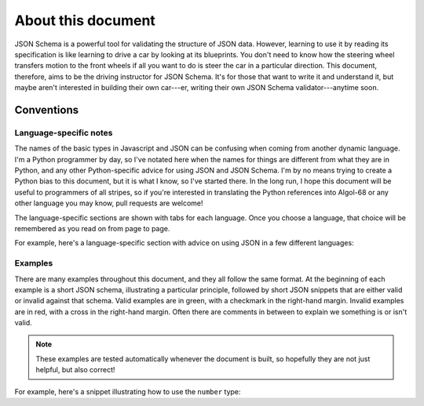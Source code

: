 About this document
===================

JSON Schema is a powerful tool for validating the structure of JSON
data.  However, learning to use it by reading its specification is
like learning to drive a car by looking at its blueprints.  You don't
need to know how the steering wheel transfers motion to the front
wheels if all you want to do is steer the car in a particular
direction.  This document, therefore, aims to be the driving
instructor for JSON Schema.  It's for those that want to write it and
understand it, but maybe aren't interested in building their own
car---er, writing their own JSON Schema validator---anytime soon.

Conventions
-----------

Language-specific notes
'''''''''''''''''''''''

The names of the basic types in Javascript and JSON can be confusing
when coming from another dynamic language.  I'm a Python programmer by
day, so I've notated here when the names for things are different from
what they are in Python, and any other Python-specific advice for
using JSON and JSON Schema.  I'm by no means trying to create a Python
bias to this document, but it is what I know, so I've started there.
In the long run, I hope this document will be useful to programmers of
all stripes, so if you're interested in translating the Python
references into Algol-68 or any other language you may know, pull
requests are welcome!

The language-specific sections are shown with tabs for each language.
Once you choose a language, that choice will be remembered as you read
on from page to page.

For example, here's a language-specific section with advice on using
JSON in a few different languages:

.. language_specific::
    --Python
    In Python, JSON can be read using the json module in the standard
    library.
    --Ruby
    In Ruby, JSON can be read using the json gem.
    --C
    For C, you may want to consider using `Jansson
    <http://www.digip.org/jansson/>`_ to read and write JSON.

Examples
''''''''

There are many examples throughout this document, and they all follow
the same format.  At the beginning of each example is a short JSON
schema, illustrating a particular principle, followed by short JSON
snippets that are either valid or invalid against that schema.  Valid
examples are in green, with a checkmark in the right-hand margin.
Invalid examples are in red, with a cross in the right-hand margin.
Often there are comments in between to explain we something is or
isn't valid.

.. note::
    These examples are tested automatically whenever the document is
    built, so hopefully they are not just helpful, but also correct!

For example, here's a snippet illustrating how to use the ``number``
type:

.. schema_example::

    { "type": "number" }
    --
    42
    --
    -1
    --
    // Simple floating point number:
    5.0
    --
    // Exponential notation also works:
    2.99792458e8
    --X
    // Numbers as strings are rejected:
    "42"
